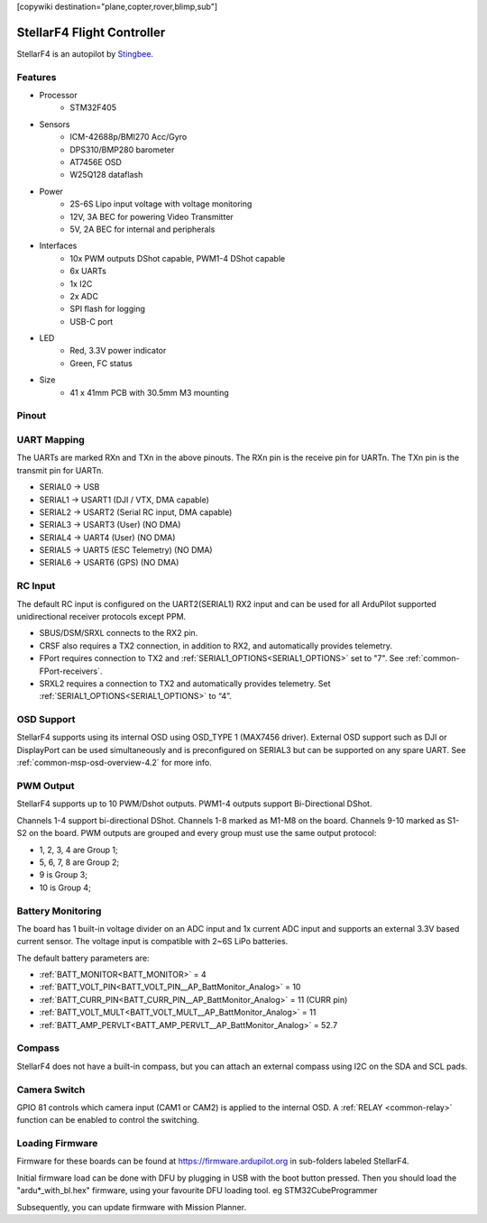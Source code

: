 .. _common-stellarf4:
[copywiki destination="plane,copter,rover,blimp,sub"]

===========================
StellarF4 Flight Controller
===========================
StellarF4 is an autopilot by `Stingbee <https://stingbee.com.ua/flight_controllers/stellarf4>`__.

Features
========

* Processor
   *  STM32F405
* Sensors
   *  ICM-42688p/BMI270 Acc/Gyro
   *  DPS310/BMP280 barometer
   *  AT7456E OSD
   *  W25Q128 dataflash
* Power
   *  2S-6S Lipo input voltage with voltage monitoring
   *  12V, 3A BEC for powering Video Transmitter
   *  5V, 2A BEC for internal and peripherals
* Interfaces
   *  10x PWM outputs DShot capable, PWM1-4 DShot capable
   *  6x UARTs
   *  1x I2C
   *  2x ADC
   *  SPI flash for logging
   *  USB-C port
* LED
   *  Red, 3.3V power indicator
   *  Green, FC status
* Size
   *  41 x 41mm PCB with 30.5mm M3 mounting

Pinout
======

.. image:: ../../../images/StellarF4-top.png
   :target: ../_images/StellarF4-top.png

.. image:: ../../../images/StellarF4-bot.png
   :target: ../_images/StellarF4-bot.png

UART Mapping
============
The UARTs are marked RXn and TXn in the above pinouts. The RXn pin is the
receive pin for UARTn. The TXn pin is the transmit pin for UARTn.

- SERIAL0 -> USB
- SERIAL1 -> USART1 (DJI / VTX, DMA capable)
- SERIAL2 -> USART2 (Serial RC input, DMA capable)
- SERIAL3 -> USART3 (User) (NO DMA)
- SERIAL4 -> UART4 (User) (NO DMA)
- SERIAL5 -> UART5 (ESC Telemetry) (NO DMA)
- SERIAL6 -> USART6 (GPS) (NO DMA)

RC Input
========
The default RC input is configured on the UART2(SERIAL1) RX2 input and can be used for all ArduPilot supported unidirectional receiver protocols except PPM.

* SBUS/DSM/SRXL connects to the RX2 pin.
* CRSF also requires a TX2 connection, in addition to RX2, and automatically provides telemetry.
* FPort requires connection to TX2 and :ref:`SERIAL1_OPTIONS<SERIAL1_OPTIONS>` set to "7". See :ref:`common-FPort-receivers`.
* SRXL2 requires a connection to TX2 and automatically provides telemetry. Set :ref:`SERIAL1_OPTIONS<SERIAL1_OPTIONS>` to “4”.

OSD Support
===========
StellarF4 supports using its internal OSD using OSD_TYPE 1 (MAX7456 driver).
External OSD support such as DJI or DisplayPort can be used simultaneously and is preconfigured on SERIAL3 but can be supported on any spare UART. See :ref:`common-msp-osd-overview-4.2` for more info.

PWM Output
==========
StellarF4 supports up to 10 PWM/Dshot outputs. PWM1-4 outputs support Bi-Directional DShot.

Channels 1-4 support bi-directional DShot. Channels 1-8 marked as M1-M8 on the board. Channels 9-10 marked as S1-S2 on the board. PWM outputs are grouped and every group must use the same output protocol:


* 1, 2, 3, 4  are Group 1;
* 5, 6, 7, 8  are Group 2;
* 9           is Group 3;
* 10           is Group 4;

Battery Monitoring
==================
The board has 1 built-in voltage divider on an ADC input and 1x current ADC input and supports an external 3.3V based current sensor. The voltage input is compatible with 2~6S LiPo batteries.

The default battery parameters are:

* :ref:`BATT_MONITOR<BATT_MONITOR>` = 4
* :ref:`BATT_VOLT_PIN<BATT_VOLT_PIN__AP_BattMonitor_Analog>` = 10
* :ref:`BATT_CURR_PIN<BATT_CURR_PIN__AP_BattMonitor_Analog>` = 11 (CURR pin)
* :ref:`BATT_VOLT_MULT<BATT_VOLT_MULT__AP_BattMonitor_Analog>` = 11
* :ref:`BATT_AMP_PERVLT<BATT_AMP_PERVLT__AP_BattMonitor_Analog>` = 52.7

Compass
=======
StellarF4 does not have a built-in compass, but you can attach an external compass using I2C on the SDA and SCL pads.

Camera Switch
=============
GPIO 81 controls which camera input (CAM1 or CAM2) is applied to the internal OSD. A :ref:`RELAY <common-relay>` function can be enabled to control the switching.

Loading Firmware
================
Firmware for these boards can be found at https://firmware.ardupilot.org in sub-folders labeled StellarF4.

Initial firmware load can be done with DFU by plugging in USB with the
boot button pressed. Then you should load the "ardu*_with_bl.hex" firmware, using your favourite DFU loading tool. eg STM32CubeProgrammer

Subsequently, you can update firmware with Mission Planner.
